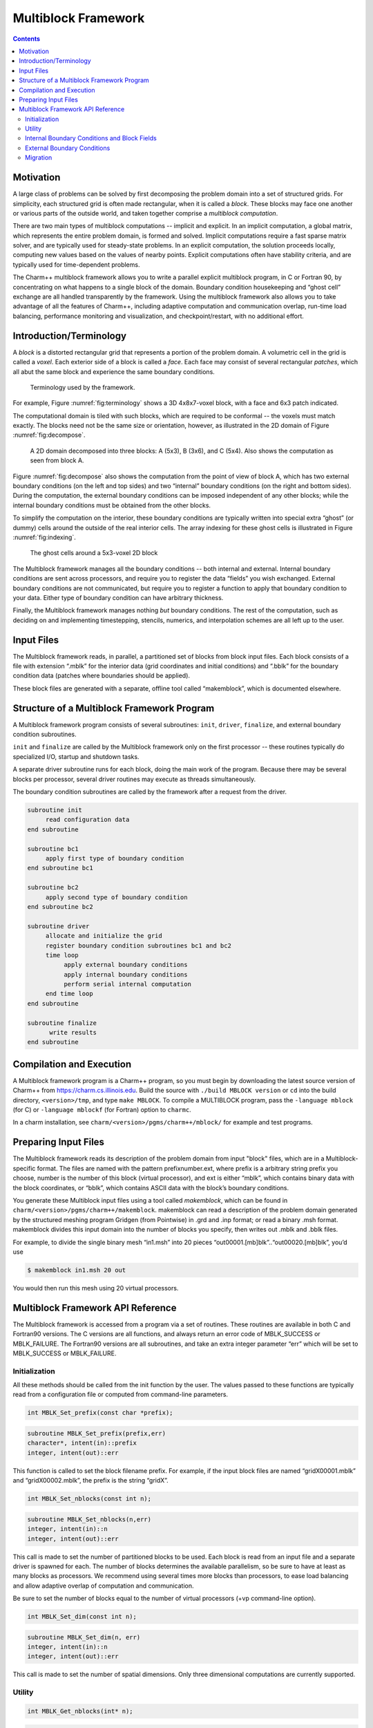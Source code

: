 ====================
Multiblock Framework
====================

.. contents::
   :depth: 3

Motivation
==========

A large class of problems can be solved by first decomposing the problem
domain into a set of structured grids. For simplicity, each structured
grid is often made rectangular, when it is called a *block*. These
blocks may face one another or various parts of the outside world, and
taken together comprise a *multiblock computation*.

There are two main types of multiblock computations -- implicit and
explicit. In an implicit computation, a global matrix, which represents
the entire problem domain, is formed and solved. Implicit computations
require a fast sparse matrix solver, and are typically used for
steady-state problems. In an explicit computation, the solution proceeds
locally, computing new values based on the values of nearby points.
Explicit computations often have stability criteria, and are typically
used for time-dependent problems.

The Charm++ multiblock framework allows you to write a parallel explicit
multiblock program, in C or Fortran 90, by concentrating on what happens
to a single block of the domain. Boundary condition housekeeping and
“ghost cell” exchange are all handled transparently by the framework.
Using the multiblock framework also allows you to take advantage of all
the features of Charm++, including adaptive computation and
communication overlap, run-time load balancing, performance monitoring
and visualization, and checkpoint/restart, with no additional effort.

Introduction/Terminology
========================

A *block* is a distorted rectangular grid that represents a portion of
the problem domain. A volumetric cell in the grid is called a *voxel*.
Each exterior side of a block is called a *face*. Each face may consist
of several rectangular *patches*, which all abut the same block and
experience the same boundary conditions.

.. figure:: fig/terminology.png
   :name: fig:terminology
   :width: 3in

   Terminology used by the framework.

For example, Figure :numref:`fig:terminology` shows a 3D 4x8x7-voxel
block, with a face and 6x3 patch indicated.

The computational domain is tiled with such blocks, which are required
to be conformal -- the voxels must match exactly. The blocks need not be
the same size or orientation, however, as illustrated in the 2D domain
of Figure :numref:`fig:decompose`.

.. figure:: fig/decompose.png
   :name: fig:decompose
   :width: 4in

   A 2D domain decomposed into three blocks: A (5x3), B (3x6), and C
   (5x4). Also shows the computation as seen from block A.

Figure :numref:`fig:decompose` also shows the computation from the
point of view of block A, which has two external boundary conditions (on
the left and top sides) and two “internal” boundary conditions (on the
right and bottom sides). During the computation, the external boundary
conditions can be imposed independent of any other blocks; while the
internal boundary conditions must be obtained from the other blocks.

To simplify the computation on the interior, these boundary conditions
are typically written into special extra “ghost” (or dummy) cells around
the outside of the real interior cells. The array indexing for these
ghost cells is illustrated in Figure :numref:`fig:indexing`.

.. figure:: fig/indexing.png
   :name: fig:indexing
   :width: 2in

   The ghost cells around a 5x3-voxel 2D block

The Multiblock framework manages all the boundary conditions -- both
internal and external. Internal boundary conditions are sent across
processors, and require you to register the data “fields” you wish
exchanged. External boundary conditions are not communicated, but
require you to register a function to apply that boundary condition to
your data. Either type of boundary condition can have arbitrary
thickness.

Finally, the Multiblock framework manages nothing *but* boundary
conditions. The rest of the computation, such as deciding on and
implementing timestepping, stencils, numerics, and interpolation schemes
are all left up to the user.

Input Files
===========

The Multiblock framework reads, in parallel, a partitioned set of blocks
from block input files. Each block consists of a file with extension
“.mblk” for the interior data (grid coordinates and initial conditions)
and “.bblk” for the boundary condition data (patches where boundaries
should be applied).

These block files are generated with a separate, offline tool called
“makemblock”, which is documented elsewhere.

Structure of a Multiblock Framework Program
===========================================

A Multiblock framework program consists of several subroutines: ``init``,
``driver``, ``finalize``, and external boundary condition subroutines.

``init`` and ``finalize`` are called by the Multiblock framework only on the
first processor -- these routines typically do specialized I/O, startup
and shutdown tasks.

A separate driver subroutine runs for each block, doing the main work
of the program. Because there may be several blocks per processor,
several driver routines may execute as threads simultaneously.

The boundary condition subroutines are called by the framework after a
request from the driver.

.. code-block:: none

        subroutine init
             read configuration data
        end subroutine

        subroutine bc1
             apply first type of boundary condition
        end subroutine bc1

        subroutine bc2
             apply second type of boundary condition
        end subroutine bc2

        subroutine driver
             allocate and initialize the grid
             register boundary condition subroutines bc1 and bc2
             time loop
                  apply external boundary conditions
                  apply internal boundary conditions
                  perform serial internal computation
             end time loop
        end subroutine

        subroutine finalize
              write results
        end subroutine

Compilation and Execution
=========================

A Multiblock framework program is a Charm++ program, so you must begin
by downloading the latest source version of Charm++ from
https://charm.cs.illinois.edu. Build the source with
``./build MBLOCK version`` or ``cd`` into the build directory,
``<version>/tmp``, and type ``make MBLOCK``. To compile a MULTIBLOCK
program, pass the ``-language mblock`` (for C) or ``-language mblockf``
(for Fortran) option to ``charmc``.

In a charm installation, see ``charm/<version>/pgms/charm++/mblock/`` for
example and test programs.

Preparing Input Files
=====================

The Multiblock framework reads its description of the problem domain
from input "block" files, which are in a Multiblock-specific format. The
files are named with the pattern prefixnumber.ext, where prefix is a
arbitrary string prefix you choose, number is the number of this block
(virtual processor), and ext is either “mblk”, which contains binary
data with the block coordinates, or “bblk”, which contains ASCII data
with the block’s boundary conditions.

You generate these Multiblock input files using a tool called
*makemblock*, which can be found in ``charm/<version>/pgms/charm++/makemblock``.
makemblock can read a description of the problem domain generated by the
structured meshing program Gridgen (from Pointwise) in .grd and .inp
format; or read a binary .msh format. makemblock divides this input
domain into the number of blocks you specify, then writes out .mblk and
.bblk files.

For example, to divide the single binary mesh “in1.msh” into 20 pieces
“out00001.[mb]blk”..“out00020.[mb]blk”, you’d use

.. code-block:: bash

   $ makemblock in1.msh 20 out

You would then run this mesh using 20 virtual processors.

Multiblock Framework API Reference
==================================

The Multiblock framework is accessed from a program via a set of
routines. These routines are available in both C and Fortran90 versions.
The C versions are all functions, and always return an error code of
MBLK_SUCCESS or MBLK_FAILURE. The Fortran90 versions are all
subroutines, and take an extra integer parameter “err” which will be set
to MBLK_SUCCESS or MBLK_FAILURE.

Initialization
--------------

All these methods should be called from the init function by the user.
The values passed to these functions are typically read from a
configuration file or computed from command-line parameters.


.. code-block:: c++

  int MBLK_Set_prefix(const char *prefix);

.. code-block:: fortran

  subroutine MBLK_Set_prefix(prefix,err)
  character*, intent(in)::prefix
  integer, intent(out)::err


This function is called to set the block filename prefix. For example,
if the input block files are named “gridX00001.mblk” and
“gridX00002.mblk”, the prefix is the string “gridX”.

.. code-block:: c++

  int MBLK_Set_nblocks(const int n);

.. code-block:: fortran

  subroutine MBLK_Set_nblocks(n,err)
  integer, intent(in)::n
  integer, intent(out)::err

This call is made to set the number of partitioned blocks to be used.
Each block is read from an input file and a separate driver is spawned
for each. The number of blocks determines the available parallelism,
so be sure to have at least as many blocks as processors. We recommend
using several times more blocks than processors, to ease load
balancing and allow adaptive overlap of computation and communication.

Be sure to set the number of blocks equal to the number of virtual
processors (+vp command-line option).

.. code-block:: c++

  int MBLK_Set_dim(const int n);

.. code-block:: fortran

  subroutine MBLK_Set_dim(n, err)
  integer, intent(in)::n
  integer, intent(out)::err

This call is made to set the number of spatial dimensions. Only three
dimensional computations are currently supported.

Utility
-------

.. code-block:: c++

  int MBLK_Get_nblocks(int* n);

.. code-block:: fortran

  subroutine MBLK_Get_nblocks(n,err)
  integer,intent(out)::n
  integer,intent(out)::err

Get the total number of blocks in the current computation. Can only be
called from the driver routine.

.. code-block:: c++

  int MBLK_Get_myblock(int* m);

.. code-block:: fortran

  subroutine MBLK_Get_myblock(m,err)
  integer,intent(out)::m
  integer,intent(out)::err

Get the id of the current block, an integer from 0 to the number of
blocks minus one. Can only be called from the driver routine.

.. code-block:: c++

  int MBLK_Get_blocksize(int* dims);

.. code-block:: fortran

  subroutine MBLK_Get_blocksize(dimsm,err)
  integer,intent(out)::dims(3)
  integer,intent(out)::err

Get the interior dimensions of the current block, in voxels. The size
of the array dims should be 3, and will be filled with the :math:`i`,
:math:`j`, and :math:`k` dimensions of the block. Can only be called
from the driver routine.

.. code-block:: c++

  int MBLK_Get_nodelocs(const int* nodedim,double *nodelocs);

.. code-block:: fortran

  subroutine MBLK_Get_blocksize(nodedim,nodelocs,err)
  integer,intent(in)::nodedims(3)
  double precision,intent(out)::nodedims(3,nodedims(0),nodedims(1),nodedims(2))
  integer,intent(out)::err

Get the :math:`(x,y,z)` locations of the nodes of the current block.
The 3-array nodedim should be the number of nodes you expect, which
must be exactly one more than the number of interior voxels.

.. figure:: fig/nodeloc.pdf
   :width: 3in

   The C node and voxel :math:`(i,j,k)` numbering for a 2 x 2 voxel
   block. For the fortran numbering, add 1 to all indices. Ghost voxels
   are omitted.

You cannot obtain the locations of ghost nodes via this routine. To get
the locations of ghost nodes, create a node-centered field containing
the node locations and do an update field. Can only be called from the
driver routine.

.. code-block:: c++

  double MBLK_Timer(void);

.. code-block:: fortran

  function double precision :: MBLK_Timer()

Return the current wall clock time, in seconds. Resolution is
machine-dependent, but is at worst 10ms.

.. code-block:: c++

  void MBLK_Print_block(void);

.. code-block:: fortran

  subroutine MBLK_Print_block()

Print a debugging representation of the framework’s information about
the current block.

.. code-block:: c++

  void MBLK_Print(const char *str);

.. code-block:: fortran

  subroutine MBLK_Print(str)
  character*, intent(in) :: str

Print the given string, prepended by the block id if called from the
driver. Works on all machines, unlike ``printf`` or ``print *``, which may
not work on all parallel machines.

Internal Boundary Conditions and Block Fields
---------------------------------------------

The Multiblock framework handles the exchange of boundary values between
neighboring blocks. The basic mechanism to do this exchange is the
*field* -- numeric data items associated with each cell of a block. These
items must be arranged in a regular 3D grid, but otherwise we make no
assumptions about the meaning of a field.

You create a field once, with MBLK_Create_Field, then pass the resulting
field ID to MBLK_Update_Field (which does the overlapping block
communication) and/or MBLK_Reduce_Field (which applies a reduction over
block values).

.. code-block:: c++

  int MBLK_Create_Field(int *dimensions,int isVoxel,const int
  base_type,const int vec_len,const int offset,const int dist, int
  *fid);

.. code-block:: fortran

  subroutine MBLK_Create_Field(dimensions, isVoxel,base_type, vec_len, offset, dist, err)
  integer, intent(in) :: dimensions, isVoxel, base_type, vec_len, offset, dist
  integer, intent(out) :: fid, err

Creates and returns a Multiblock field ID, which can be passed to
MBLK_Update_Field and MBLK_Reduce_Field. Can only be called from
driver().

``dimensions`` describes the size of the array the field is in as an
array of size 3, giving the :math:`i`, :math:`j`, and
:math:`k` sizes. The size should include the ghost regions -- i.e., pass
the actual allocated size of the array. ``isVoxel`` describes whether the
data item is to be associated with a voxel (1, a volume-centered value)
or the nodes (0, a node-centered value). ``base_type`` describes the type of
each data item, one of:

-  MBLK_BYTE -- ``unsigned char``, ``INTEGER*1``, or ``CHARACTER*1``

-  MBLK_INT -- ``int`` or ``INTEGER*4``

-  MBLK_REAL -- ``float`` or ``REAL*4``

-  MBLK_DOUBLE -- ``double``, ``DOUBLE PRECISION``, or ``REAL*8``

``vec_len`` describes the number of data items associated with each cell, an
integer at least 1.

``offset`` is the byte offset from the start of the array to the first
interior cell’s data items, a non-negative integer. This can be
calculated using the ``offsetof()`` function, normally with
``offsetof(array(1,1,1), array(interiorX,interiorY,interiorZ))``. Be sure to
skip over any ghost regions.

``dist`` is the byte offset from the first cell’s data items to the second,
a positive integer (normally the size of the data items). This can also
be calculated using ``offsetof()``; normally with
``offsetof(array(1,1,1), array(2,1,1))``.

``fid`` is the identifier for the field that is created by the function.

In the example below, we register a single double-precision value with
each voxel. The ghost region is 2 cells deep along all sides.

.. code-block:: fortran

       !In Fortran
       double precision, allocatable :: voxData(:,:,:)
       integer :: size(3), ni,nj,nk
       integer :: fid, err

       !Find the dimensions of the grid interior
       MBLK_Get_blocksize(size,err);

       !Add ghost region width to the interior dimensions
       size=size+4;  ! 4 because of the 2-deep region on both sides

       !Allocate and initialize the grid
       allocate(voxData(size(1),size(2),size(3)))
       voxData=0.0

       !Create a field for voxData
       call MBLK_Create_field(&
              &size,1, MBLK_DOUBLE,3,&
              &offsetof(grid(1,1,1),grid(3,3,3)),&
              &offsetof(grid(1,1,1),grid(2,1,1)),fid,err)


This example uses the Fortran-only helper routine ``offsetof``, which
returns the offset in bytes of memory between its two given variables. C
users can use the built-in ``sizeof`` keyword or pointer arithmetic to
achieve the same result.

.. code-block:: c++

  void MBLK_Update_field(const int fid,int ghostwidth, void *grid);

.. code-block:: fortran

  subroutine MBLK_Update_field(fid,ghostwidth, grid,err)
  integer, intent(in) :: fid, ghostwidth
  integer,intent(out) :: err
  varies, intent(inout) :: grid


Update the values in the ghost regions specified when the field was
created. This call sends this block’s interior region out, and
receives this block’s boundary region from adjoining blocks.

``ghostwidth`` controls the thickness of the ghost region. To exchange only
one cell on the boundary, pass 1. To exchange two cells, pass 2. To
include diagonal regions, make the ghost width negative. A ghost width
of zero would communicate no data.

.. figure:: fig/ghostwidth.png
   :name: fig:ghostwidth
   :width: 2in

   The 2D ghost cells communicated for various ghost widths. The heavy
   line is the block interior boundary -- this is the lower left portion
   of the block.

MBLK_Update_field can only be called from the driver, and to be useful, must
be called from every block’s driver routine.

MBLK_Update_field blocks until the field has been updated. After this
routine returns, the given field will updated. If the update was
successful MBLK_SUCCESS is returned, otherwise MBLK_FAILURE is returned in case
of error.

.. code-block:: c++

  void MBLK_Iupdate_field(const int fid,int ghostwidth, void *ingrid, void* outgrid);

.. code-block:: fortran

  subroutine MBLK_Iupdate_field(fid,ghostwidth, ingrid, outgrid,err)
  integer, intent(in) :: fid, ghostwidth
  integer,intent(out) :: err
  varies,intent(in) :: ingrid
  varies,intent(out) :: outgrid

Update the values in the ghost regions which were specified when the
field was created. For the example above the ghost regions will be
updated once for each step in the time loop.

MBLK_Iupdate_field can only be called from the driver, and to be useful,
must be called from every block’s driver routine.

MBLK_Iupdate_field is a non blocking call similar to MPI_Irecv. After
the routine returns the update may not yet be complete and the outgrid
may be in an inconsistent state. Before using the values, the status of
the update must be checked using MBLK_Test_update or MBLK_Wait_update.

There can be only one outstanding Iupdate call in progress at any time.

.. code-block:: c++

  int MBLK_Test_update(int *status);

.. code-block:: fortran

  subroutine MBLK_Test_update(status,err)
  integer, intent(out) :: status,err

MBLK_Test_update is a call that is used in association with
MBLK_Iupdate_field from the driver subroutine. It tests whether the
preceding Iupdate has completed or not. ``status`` is returned as
MBLK_DONE if the update was completed or MBLK_NOTDONE if the update is
still pending. Rather than looping if the update is still pending,
call MBLK_Wait_update to relinquish the CPU.

.. code-block:: c++

  void MBLK_Wait_update(void);

.. code-block:: fortran

  subroutine MBLK_Wait_update()

MBLK_Wait_update call is a blocking call and is used in association with
MBLK_Iupdate_field call. It blocks until the update is completed.

.. code-block:: c++

  void MBLK_Reduce_field(int fid,void *grid, void *out,int op);

.. code-block:: fortran

  subroutine MBLK_Reduce_field(fid,grid,outVal,op)
  integer, intent(in) :: fid,op
  varies, intent(in) :: grid
  varies, intent(out) :: outVal

Combine a field from each block, according to ``op``, across all blocks.
Only the interior values of the field will be combined, not the ghost
cells. After Reduce_Field returns, all blocks will have identical
values in ``outVal``, which must be ``vec_len`` copies of ``base_type``.

May only be called from the driver, and to complete, must be called from
every chunk’s driver routine.

op must be one of:

-  MBLK_SUM -- each element of ``outVal`` will be the sum of the corresponding
   fields of all blocks

-  MBLK_MIN -- each element of ``outVal`` will be the smallest value among the
   corresponding field of all blocks

-  MBLK_MAX -- each element of ``outVal`` will be the largest value among the
   corresponding field of all blocks

.. code-block:: c++

  void MBLK_Reduce(int fid,void *inVal,void *outVal,int op);

.. code-block:: fortran

  subroutine MBLK_Reduce(fid,inVal,outVal,op)
  integer, intent(in) :: fid,op
  varies, intent(in) :: inVal
  varies, intent(out) :: outVal

Combine a field from each block, acoording to ``op``, across all blocks.
``fid`` is only used for ``base_type`` and ``vec_len`` -- ``offset`` and
``dist`` are not used. After this call returns, all blocks will have
identical values in ``outVal``. ``op`` has the same values and meaning as
MBLK_Reduce_Field. May only be called from the driver, and to complete,
must be called from every block's driver routine.

External Boundary Conditions
----------------------------

Most problems include some sort of boundary conditions. These conditions
are normally applied in the ghost cells surrounding the actual
computational domain. Examples of boundary conditions are imposed
values, reflection walls, symmetry planes, inlets, and exits.

The Multiblock framework keeps track of where boundary conditions are to
be applied. You register a subroutine that the framework will call to
apply each type of external boundary condition.

.. code-block:: c++

  int MBLK_Register_bc(const int bcnum, int ghostWidth, const MBLK_BcFn bcfn);

.. code-block:: fortran

  subroutine MBLK_Register_bc(bcnum, ghostwidth, bcfn, err)
  integer,intent(in) :: bcnum, ghostWidth
  integer,intent(out) :: err
  subroutine :: bcfn

This call is used to bind an external boundary condition
subroutine, written by you, to a boundary condition number.
MBLK_Register_bc should only be called from the driver.

-  ``bcnum`` -- The boundary condition number to be associated with the
   function.

-  ``ghostWidth`` -- The width of the ghost cells where this boundary condition
   is to be applied.

-  ``bcfn`` -- The user subroutine to be called to apply this boundry
   condition.

When you ask the framework to apply boundary conditions, it will call
this routine. The routine should be declared like:

.. code-block:: fortran

       !In Fortran
       subroutine applyMyBC(param1,param2,start,end)
       varies :: param1, param2
       integer :: start(3), end(3)
       end subroutine

.. code-block:: c++

       /* In C */
       void applyMyBC(void *param1,void *param2,int *start,int *end);

``param1`` and ``param2`` are not used by the framework -- they are passed in
unmodified from MBLK_Apply_bc and MBLK_Apply_bc_all. ``param1`` and ``param2``
typically contain the block data and dimensions.

``start`` and ``end`` are 3-element arrays that give the :math:`i`,\ :math:`j`,
:math:`k` block locations where the boundary condition is to be applied.
They are both inclusive and both relative to the block interior -- you
must shift them over your ghost cells. The C versions are 0-based (the
first index is zero), while the Fortran versions are 1-based (the first index
is one).

For example, a Fortran subroutine to apply the constant value 1.0 across
the boundary, with a 2-deep ghost region, would be:

.. code-block:: fortran

       !In Fortran
       subroutine applyMyBC(grid,size,start,end)
         integer :: size(3), i,j,k
         double precision :: grid(size(1),size(2),size(3))
         integer :: start(3), end(3)
         start=start+2 ! Back up over ghost region
         end=end+2
         do i=start(1),end(1)
          do j=start(2),end(2)
            do k=start(3),end(3)
              grid(i,j,k)=1.0
            end do
          end do
         end do

       end subroutine

.. code-block:: c++

  int MBLK_Apply_bc(const int bcnum, void *param1,void *param2);

.. code-block:: fortran

  subroutine MBLK_Apply_bc(bcnum, param1,param2,err)
  integer,intent(in)::bcnum
  varies,intent(inout)::param1
  varies,intent(inout)::param2
  integer,intent(out)::err

MBLK_Apply_bc call is made to apply all boundary condition functions
of type ``bcnum`` to the block. ``param1`` and ``param2`` are passed unmodified to
the boundary condition function.

.. code-block:: c++

  int MBLK_Apply_bc_all(void* param1, void* param2);

.. code-block:: fortran

  subroutine MBLK_Apply_bc_all(param1,param2, err)
  integer,intent(out)::err
  varies,intent(inout)::param1
  varies,intent(inout)::param2

This call is same as MBLK_Apply_bc except it applies all external
boundary conditions to the block.

Migration
---------

The Charm++ runtime system includes automated, runtime load
balancing, which will automatically monitor the performance of your
parallel program. If needed, the load balancer can “migrate” mesh chunks
from heavily-loaded processors to more lightly-loaded processors,
improving the load balance and speeding up the program. For this to be
useful, pass the +vpN argument with a larger number of blocks N than
processors Because this is somewhat involved, you may refrain from
calling MBLK_Migrate and migration will never take place.

The runtime system can automatically move your thread stack to the new
processor, but you must write a PUP function to move any global or
heap-allocated data to the new processor. (Global data is declared at
file scope or ``static`` in C and ``COMMON`` in Fortran77. Heap allocated data
comes from C ``malloc``, C++ ``new``, or Fortran90 ``ALLOCATE``.) A PUP
(Pack/UnPack) function performs both packing (converting heap data into
a message) and unpacking (converting a message back into heap data). All
your global and heap data must be collected into a single block (``struct``
in C, user-defined ``TYPE`` in Fortran) so the PUP function can access it
all.

Your PUP function will be passed a pointer to your heap data block and a
special handle called a “pupper”, which contains the network message to
be sent. Your PUP function returns a pointer to your heap data block. In
a PUP function, you pass all your heap data to routines named ``pup_type``,
where type is either a basic type (such as ``int``, ``char``, ``float``, or ``double``)
or an array type (as before, but with a “s” suffix). Depending on the
direction of packing, the pupper will either read from or write to the
values you pass -- normally, you shouldn’t even know which. The only time
you need to know the direction is when you are leaving a processor or
just arriving. Correspondingly, the pupper passed to you may be deleting
(indicating that you are leaving the processor, and should delete your
heap storage after packing), unpacking (indicating you’ve just arrived
on a processor, and should allocate your heap storage before unpacking),
or neither (indicating the system is merely sizing a buffer, or
checkpointing your values).

PUP functions are much easier to write than explain -- a simple C heap
block and the corresponding PUP function is:

.. code-block:: c++

  typedef struct {
    int n1; /*Length of first array below*/
    int n2; /*Length of second array below*/
    double *arr1; /*Some doubles, allocated on the heap*/
    int *arr2; /*Some ints, allocated on the heap*/
  } my_block;

  my_block *pup_my_block(pup_er p,my_block *m)
  {
    if (pup_isUnpacking(p)) m=malloc(sizeof(my_block));
    pup_int(p, &m->n1);
    pup_int(p, &m->n2);
    if (pup_isUnpacking(p)) {
      m->arr1=malloc(m->n1*sizeof(double));
      m->arr2=malloc(m->n2*sizeof(int));
    }
    pup_doubles(p,m->arr1,m->n1);
    pup_ints(p,m->arr2,m->n2);
    if (pup_isDeleting(p)) {
      free(m->arr1);
      free(m->arr2);
      free(m);
    }
    return m;
  }

This single PUP function can be used to copy the my_block data into a
message buffer and free the old heap storage (deleting pupper), allocate
storage on the new processor and copy the message data back (unpacking
pupper), or save the heap data for debugging or checkpointing.

A Fortran ``TYPE`` block and corresponding PUP routine is as follows:

.. code-block:: fortran

        MODULE my_block_mod
          TYPE my_block
            INTEGER :: n1,n2x,n2y
            REAL*8, POINTER, DIMENSION(:) :: arr1
            INTEGER, POINTER, DIMENSION(:,:) :: arr2
          END TYPE
        END MODULE

        SUBROUTINE pup_my_block(p,m)
          IMPLICIT NONE
          USE my_block_mod
          USE pupmod
          INTEGER :: p
          TYPE(my_block) :: m
          call pup_int(p,m%n1)
          call pup_int(p,m%n2x)
          call pup_int(p,m%n2y)
          IF (pup_isUnpacking(p)) THEN
            ALLOCATE(m%arr1(m%n1))
            ALLOCATE(m%arr2(m%n2x,m%n2y))
          END IF
          call pup_doubles(p,m%arr1,m%n1)
          call pup_ints(p,m%arr2,m%n2x*m%n2y)
          IF (pup_isDeleting(p)) THEN
            DEALLOCATE(m%arr1)
            DEALLOCATE(m%arr2)
          END IF
        END SUBROUTINE

.. code-block:: c++

  int MBLK_Register(void *block, MBLK_PupFn pup_ud, int* rid)

.. code-block:: fortran

  subroutine MBLK_Register(block,pup_ud, rid)
  integer, intent(out)::rid
  TYPE(varies), POINTER :: block
  SUBROUTINE :: pup_ud

Associates the given data block and PUP function. Returns a block ID,
which can be passed to MBLK_Get_registered later. Can only be called
from driver. It returns MBLK_SUCESS if the call was successful and
MBLK_FAILURE in case of error. For the declarations above, you call
MBLK_Register as:

.. code-block:: c++

             /*C/C++ driver() function*/
             int myId, err;
             my_block *m=malloc(sizeof(my_block));
             err =MBLK_Register(m,(MBLK_PupFn)pup_my_block,&rid);

.. code-block:: fortran

             !- Fortran driver subroutine
             use my_block_mod
             interface
               subroutine pup_my_block(p,m)
                 use my_block_mod
                 INTEGER :: p
                 TYPE(my_block) :: m
               end subroutine
             end interface
             TYPE(my_block) :: m
             INTEGER :: myId,err
             MBLK_Register(m,pup_my_block,myId,err)

Note that Fortran blocks must be allocated on the stack in driver, while
C/C++ blocks may be allocated on the heap.

.. code-block:: c++

  void MBLK_Migrate()

.. code-block:: fortran

  subroutine MBLK_Migrate()

Informs the load balancing
system that you are ready to be migrated, if needed. If the system
decides to migrate you, the PUP function passed to MBLK_Register will be
called with a sizing pupper, then a packing and deleting pupper. Your stack
(and pupped data) will then be sent to the destination machine, where
your PUP function will be called with an unpacking pupper. MBLK_Migrate
will then return, whereupon you should call MBLK_Get_registered to get
your unpacked data block. Can only be called from the driver.

.. code-block:: c++

  int MBLK_Get_Userdata(int n, void** block)

Return your unpacked
userdata after migration -- that is, the return value of the unpacking
call -- to your PUP function. Takes the userdata ID returned by
MBLK_Register. Can be called from the driver at any time.

Since Fortran blocks are always allocated on the stack, the system
migrates them to the same location on the new processor, so no
Get_Registered call is needed from Fortran.
